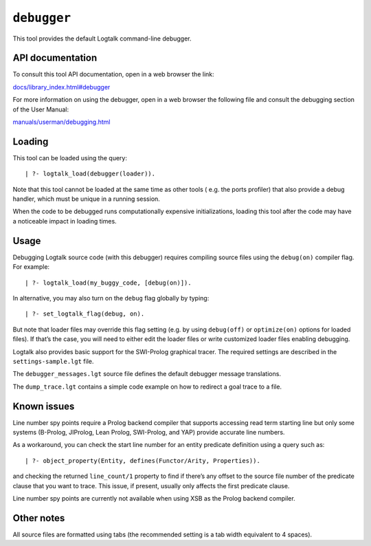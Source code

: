 ``debugger``
============

This tool provides the default Logtalk command-line debugger.

API documentation
-----------------

To consult this tool API documentation, open in a web browser the link:

`docs/library_index.html#debugger <https://logtalk.org/docs/library_index.html#debugger>`__

For more information on using the debugger, open in a web browser the
following file and consult the debugging section of the User Manual:

`manuals/userman/debugging.html <https://logtalk.org/manuals/userman/debugging.html>`__

Loading
-------

This tool can be loaded using the query:

::

   | ?- logtalk_load(debugger(loader)).

Note that this tool cannot be loaded at the same time as other tools (
e.g. the ports profiler) that also provide a debug handler, which must
be unique in a running session.

When the code to be debugged runs computationally expensive
initializations, loading this tool after the code may have a noticeable
impact in loading times.

Usage
-----

Debugging Logtalk source code (with this debugger) requires compiling
source files using the ``debug(on)`` compiler flag. For example:

::

   | ?- logtalk_load(my_buggy_code, [debug(on)]).

In alternative, you may also turn on the ``debug`` flag globally by
typing:

::

   | ?- set_logtalk_flag(debug, on).

But note that loader files may override this flag setting (e.g. by using
``debug(off)`` or ``optimize(on)`` options for loaded files). If that’s
the case, you will need to either edit the loader files or write
customized loader files enabling debugging.

Logtalk also provides basic support for the SWI-Prolog graphical tracer.
The required settings are described in the ``settings-sample.lgt`` file.

The ``debugger_messages.lgt`` source file defines the default debugger
message translations.

The ``dump_trace.lgt`` contains a simple code example on how to redirect
a goal trace to a file.

Known issues
------------

Line number spy points require a Prolog backend compiler that supports
accessing read term starting line but only some systems (B-Prolog,
JIProlog, Lean Prolog, SWI-Prolog, and YAP) provide accurate line
numbers.

As a workaround, you can check the start line number for an entity
predicate definition using a query such as:

::

   | ?- object_property(Entity, defines(Functor/Arity, Properties)).

and checking the returned ``line_count/1`` property to find if there’s
any offset to the source file number of the predicate clause that you
want to trace. This issue, if present, usually only affects the first
predicate clause.

Line number spy points are currently not available when using XSB as the
Prolog backend compiler.

Other notes
-----------

All source files are formatted using tabs (the recommended setting is a
tab width equivalent to 4 spaces).
